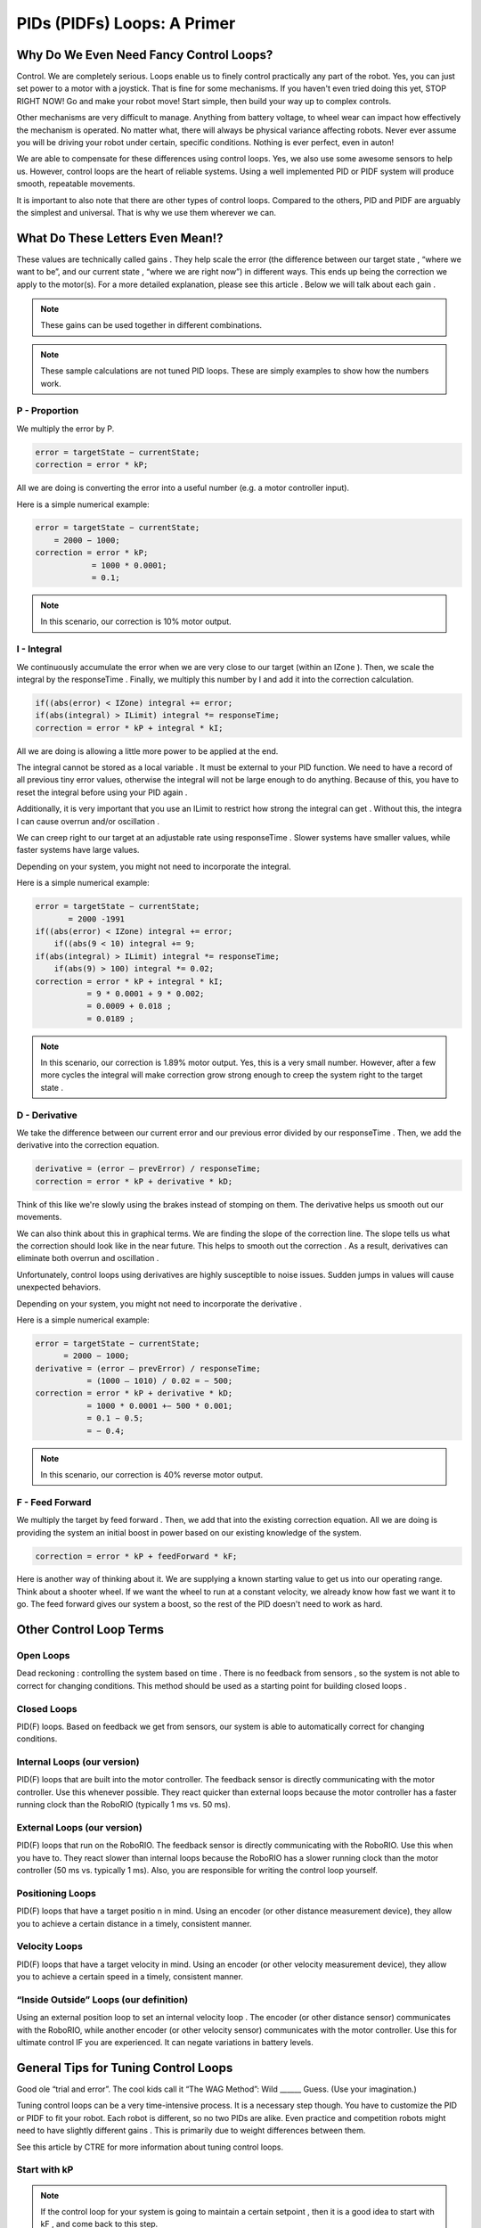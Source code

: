 PIDs (PIDFs) Loops: A Primer
===============================

Why Do We Even Need Fancy Control Loops?
------------------------------------------
Control. We are completely serious. Loops enable us to finely control practically any part of the
robot. Yes, you can just set power to a motor with a joystick. That is fine for some mechanisms. If
you haven't even tried doing this yet, STOP RIGHT NOW! Go and make your robot move! Start simple,
then build your way up to complex controls.

Other mechanisms are very difficult to manage. Anything from battery voltage, to wheel wear can
impact how effectively the mechanism is operated. No matter what, there will always be physical
variance affecting robots. Never ever assume you will be driving your robot under certain, specific
conditions. Nothing is ever perfect, even in auton!

We are able to compensate for these differences using control loops. Yes, we also use some
awesome sensors to help us. However, control loops are the heart of reliable systems. Using a well
implemented PID or PIDF system will produce smooth, repeatable movements.

It is important to also note that there are other types of control loops. Compared to the others, PID
and PIDF are arguably the simplest and universal. That is why we use them wherever we can.

What Do These Letters Even Mean!?
-----------------------------------
These values are technically called gains . They help scale the error (the difference between our
target state , “where we want to be”, and our current state , “where we are right now”) in different
ways. This ends up being the correction we apply to the motor(s). For a more detailed explanation,
please see this article . Below we will talk about each gain .

.. note:: These gains can be used together in different combinations.
.. note:: These sample calculations are not tuned PID loops. These are simply examples to show how the numbers work.

P - Proportion
+++++++++++++++++
We multiply the error by P.

.. code-block:: text

    error = targetState − currentState;
    correction = error * kP;

All we are doing is converting the error into a useful number (e.g. a motor controller input).

Here is a simple numerical example:

.. code-block:: text

    error = targetState − currentState;
        = 2000 − 1000;
    correction = error * kP;
                = 1000 * 0.0001;
                = 0.1;

.. note:: In this scenario, our correction is 10% motor output.

I - Integral
+++++++++++++++
We continuously accumulate the error when we are very close to our target (within an
IZone ). Then, we scale the integral by the responseTime . Finally, we multiply this number by
I and add it into the correction calculation.

.. code-block:: text

    if((abs(error) < IZone) integral += error;
    if(abs(integral) > ILimit) integral *= responseTime;
    correction = error * kP + integral * kI;

All we are doing is allowing a little more power to be applied at the end.

The integral cannot be stored as a local variable . It must be external to your PID function. We
need to have a record of all previous tiny error values, otherwise the integral will not be
large enough to do anything. Because of this, you have to reset the integral before using
your PID again .

Additionally, it is very important that you use an ILimit to restrict how strong the integral can
get . Without this, the integra l can cause overrun and/or oscillation .

We can creep right to our target at an adjustable rate using responseTime . Slower systems
have smaller values, while faster systems have large values.

Depending on your system, you might not need to incorporate the integral.

Here is a simple numerical example:

.. code-block:: text

    error = targetState − currentState;
           = 2000 -1991
    if((abs(error) < IZone) integral += error;
        if((abs(9 < 10) integral += 9;
    if(abs(integral) > ILimit) integral *= responseTime;
        if(abs(9) > 100) integral *= 0.02;
    correction = error * kP + integral * kI;
               = 9 * 0.0001 + 9 * 0.002;
               = 0.0009 + 0.018 ;
               = 0.0189 ;

.. note:: In this scenario, our correction is 1.89% motor output. Yes, this is a very small number. However, after a few more cycles the integral will make correction grow strong enough to creep the system right to the target state .

D - Derivative
++++++++++++++++++
We take the difference between our current error and our previous error divided by our
responseTime . Then, we add the derivative into the correction equation.

.. code-block:: text

    derivative = (error – prevError) / responseTime;
    correction = error * kP + derivative * kD;

Think of this like we're slowly using the brakes instead of stomping on them. The derivative
helps us smooth out our movements.

We can also think about this in graphical terms. We are finding the slope of the correction
line. The slope tells us what the correction should look like in the near future. This helps to
smooth out the correction . As a result, derivatives can eliminate both overrun and
oscillation .

Unfortunately, control loops using derivatives are highly susceptible to noise issues.
Sudden jumps in values will cause unexpected behaviors.

Depending on your system, you might not need to incorporate the derivative .

Here is a simple numerical example:

.. code-block:: text

    error = targetState − currentState;
          = 2000 − 1000;
    derivative = (error – prevError) / responseTime;
               = (1000 – 1010) / 0.02 = − 500;
    correction = error * kP + derivative * kD;
               = 1000 * 0.0001 +− 500 * 0.001;
               = 0.1 − 0.5;
               = − 0.4;
               
.. note:: In this scenario, our correction is 40% reverse motor output.

F - Feed Forward
+++++++++++++++++++++
We multiply the target by feed forward . Then, we add that into the existing correction
equation. All we are doing is providing the system an initial boost in power based on our
existing knowledge of the system.

.. code-block:: text

    correction = error * kP + feedForward * kF;

Here is another way of thinking about it. We are supplying a known starting value to get us
into our operating range. Think about a shooter wheel. If we want the wheel to run at a
constant velocity, we already know how fast we want it to go. The feed forward gives our
system a boost, so the rest of the PID doesn't need to work as hard.

Other Control Loop Terms
--------------------------
Open Loops
++++++++++++++
Dead reckoning : controlling the system based on time . There is no feedback from sensors ,
so the system is not able to correct for changing conditions. This method should be used as
a starting point for building closed loops .

Closed Loops
++++++++++++++++++
PID(F) loops. Based on feedback we get from sensors, our system is able to automatically
correct for changing conditions.

Internal Loops (our version)
+++++++++++++++++++++++++++++++
PID(F) loops that are built into the motor controller. The feedback sensor is directly
communicating with the motor controller. Use this whenever possible. They react quicker
than external loops because the motor controller has a faster running clock than the
RoboRIO (typically 1 ms vs. 50 ms).

External Loops (our version)
++++++++++++++++++++++++++++++++
PID(F) loops that run on the RoboRIO. The feedback sensor is directly communicating with
the RoboRIO. Use this when you have to. They react slower than internal loops because the
RoboRIO has a slower running clock than the motor controller (50 ms vs. typically 1 ms).
Also, you are responsible for writing the control loop yourself.

Positioning Loops
+++++++++++++++++++
PID(F) loops that have a target positio n in mind. Using an encoder (or other distance
measurement device), they allow you to achieve a certain distance in a timely, consistent
manner.

Velocity Loops
++++++++++++++++++
PID(F) loops that have a target velocity in mind. Using an encoder (or other velocity
measurement device), they allow you to achieve a certain speed in a timely, consistent
manner.

“Inside Outside” Loops (our definition)
+++++++++++++++++++++++++++++++++++++++++++
Using an external position loop to set an internal velocity loop . The encoder (or other
distance sensor) communicates with the RoboRIO, while another encoder (or other velocity
sensor) communicates with the motor controller. Use this for ultimate control IF you are
experienced. It can negate variations in battery levels.

General Tips for Tuning Control Loops
----------------------------------------
Good ole “trial and error”. The cool kids call it “The WAG Method”: Wild ______ Guess. (Use your
imagination.)

Tuning control loops can be a very time-intensive process. It is a necessary step though. You have
to customize the PID or PIDF to fit your robot. Each robot is different, so no two PIDs are alike. Even
practice and competition robots might need to have slightly different gains . This is primarily due to
weight differences between them.

See this article by CTRE for more information about tuning control loops.

Start with kP
+++++++++++++++++

.. note:: If the control loop for your system is going to maintain a certain setpoint , then it is a good idea to start with kF , and come back to this step.

Make a logical guess based on the units of measurement you are using and your output
units. Let's think about a simple positioning loop . Let's say our encoder reads 100 ticks/inch
and we are using percent output. Approximately how much power do we want applied to at
a certain distance? We already have an idea of how far we want to move: we know the field
measurements. So, let's say we want this positioning loop to give 100% output when we are
10 ft away. This is what the math would look like:

.. code-block:: text

    correction = error * kP;
    1 = 120000 * kP;
    kP = 1/12000 = 0.000833;

Using that kP , we can do some quick math to see how this behaves when we are 3 ft from
our target distance.

.. code-block:: text

    correction = error * kP;
    correction = 3600 * 0.0000833;
    correction = 0.299 = 30%;

Based on this, it seems we are within our operating range. Onward to tuning time!

It is recommended you double your kP value until you see oscillation , or what we call
“wagging” . If your robot starts shimmying and shaking, that means your gain is too high. Try
going 75% of the previous value. If that looks good, continue increasing the gain slightly
until you see more oscillation . Once you see more oscillation , lower the gain a tiny bit.

Now that we are content with our gain , we need to make sure it works throughout our
entire operating range.We have to test the control loop under different conditions. In our
earlier example, we would need to physically test our positioning loop at different
distances. We want the robot to always achieve its distance, no matter the distance (within
reason). To perform this test, we set up a range target distances, both traveling forwards
and backwards. DO NOT OVERLOOK THIS STEP! Please don't ever assume your loop will work
correctly in both directions.

If a system is traveling too quickly in certain scenarios, it may be a good idea to apply a
correction cap . This allows us to keep our tuned gain without sacrificing control due to
momentum.

We want to maximize the responsiveness of our system. When it is on the edge of
oscillation , the gain is just right. That is why we go through this process. Just calculating a
value alone is not enough. You have to test and tweak the gain to fit your system.

Next is kD
++++++++++++
Now that we are happy with our kP , we can start tuning kD .

.. note:: Depending on how your mechanism is designed and the type of control loop , you might not need to use kD . Brushless motors themselves behave much differently from brushed motors. We have found that control loops using brushless motors and kD are much harder to tune. They have a lot more torque, making the derivative difficult to control.

It is recommended that you start the kD at 10 times kP . In our previous example, that would mean:

.. code-block:: text

    kD = 10 * kP = 10 * 0.0000833 k = 0.000833;
    derivative = (error – prevError) / responseTime;
               = (3600 – 3620) / 0.02 = − 100;
    correction = error * kP + derivative * kD;
               = 3600 * 0.0000833 + − 100 * 0.000833;
               = 0.299 − 0.0833 = 0.217 = 22%;

Based on this, it seems we are within our operating range. Onward to tuning time!

It is recommended you double your kD value until you see you come short of your target . If
your mechanism overshoots (or travels past your target ), that means your gain is too low. If
it stops abruptly, that means your gain is too high. Try going 75% of the previous value. If
that looks good, continue increasing the gain slightly until you see it come short again.
Once you see more of this, lower the gain a tiny bit.

You may want to increase your kP slightly to maximize the speed of your system. Ideally,
you want to find the balance between speed and accuracy with any control loop .

.. note:: The derivative is not intended to get you exactly to your target ; that's what the integral is for. Instead, we use kD to help eliminate overshooting the target.

Now that we are content with our gain , we need to make sure it works throughout our
entire operating range.We have to test the control loop under different conditions. In our
earlier example, we would need to physically test our positioning loop at different
distances. We want the robot to always achieve its distance, no matter the distance (within
reason). To perform this test, we set up a range target distances, both traveling forwards
and backwards. DO NOT OVERLOOK THIS STEP! Please don't ever assume your loop will work
correctly in both directions.

We want to maximize the responsiveness of our system. When it is just shy of the target ,
the gain is just right. That is why we go through this process. Just calculating a value alone
is not enough. You have to test and tweak the gain to fit your system.

Then kI
++++++++++
Now that we are happy with our kD , we can start tuning kI.

.. note:: Depending on how your mechanism is designed and the type of control loop , you might not need to use kI.

It is recommended that you start the kI with a fairly small value. We only want the integral
to be active when we are extremely close to our target. So, let's look at an example without
the integra l, then with it:

.. code-block:: text

    derivative = (error - prevError) / responseTime;
               = (9 – 10) / 0.02 = − 50;
    correction = error * kP + derivative * kD;
               = 9 * 0.000833 + − 50 * 0.000833;
               = 0.0075 − 0.0417 = − 0.0342 = − 3%;

.. code-block:: text

    derivative = (error – prevError) / responseTime;
               = (9 – 10) / 0.02 = − 50;
    if((abs(error) < IZone) integral += error;
        if((abs(9 < 10) integral += 9;
    if(abs(integral) > ILimit) integral *= responseTime;
        if(abs(9) > 100) integral *= 0.02;
    correction = error * kP + integral * kI + derivative * kD;
               = 9 * 0.000833 + 9 * 0.005 + − 50 * 0.000833;
               = 0.0075 + 0.045 − 0.0417 = 0.09415 = 9%;

See the difference? Without kI , we are stuck just short of our target . With kI , we will
accumulate enough correction to get right to our target .
Based on this, it seems we are within our operating range. Onward to tuning time!

It is recommended you double your kI value until you see oscillation , or what we call
“wagging” . If your robot starts shimmying and shaking, that means your gain is too high. Try
going 75% of the previous value. If that looks good, continue increasing the gain slightly
until you see more oscillation . Once you see more oscillation , lower the gain a tiny bit.

Don't forget that you can also play with IZone and ILimit . These values can help create a
strong, yet controlled correction right to the target .

Now that we are content with our gain , we need to make sure it works throughout our
entire operating range.We have to test the control loop under different conditions. In our
earlier example, we would need to physically test our positioning loop at different
distances. We want the robot to always achieve its distance, no matter the distance (within
reason). To perform this test, we set up a range target distances, both traveling forwards
and backwards. DO NOT OVERLOOK THIS STEP! Please don't ever assume your loop will work
correctly in both directions.

We want to maximize the responsiveness of our system. When it is on the edge of
oscillation , the gain is just right. That is why we go through this process. Just calculating a
value alone is not enough. You have to test and tweak the gain to fit your system.

What about kF?
+++++++++++++++
.. note:: To use feedforward effectively you have to have a good idea of how your system will behave ahead of time.

kF is the simplest gain to tune. You just need to find a value that gets you right into your
operating range. Feedforward doesn't perform any corrections , rather it moves your
starting point from 0 to “whatever you want”. This makes it much easier to tune the rest of
the PID . Having a tighter range to correct results in faster reactions and finer control.

Once your feedforward has your system off to a good start, then you can return to tuning
kP .
